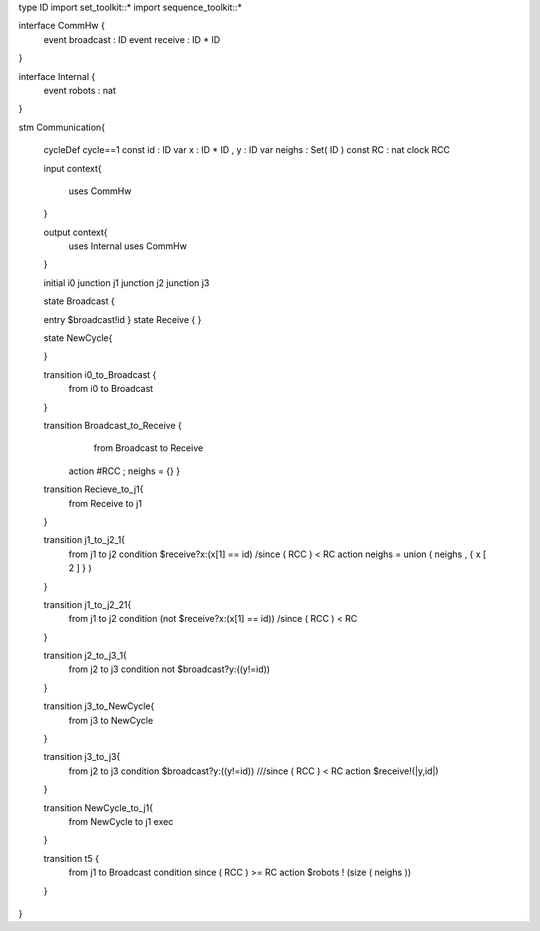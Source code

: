 type ID
import set_toolkit::*    
import sequence_toolkit::*

interface CommHw {
	event broadcast : ID 
	event receive : ID * ID
	
}

interface Internal {
	event robots : nat
	
}


stm Communication{

	cycleDef cycle==1
	const id : ID
	var x : ID * ID , y : ID
	var neighs : Set( ID )
	const RC : nat
	clock RCC
	
	
	input context{
		
		uses CommHw
	}
	
	output context{
		uses Internal
		uses CommHw
	}
	
	initial i0
	junction j1
	junction j2
	junction j3
	
	state Broadcast {
		  
	entry $broadcast!id  
	}
	state Receive {
	}
	
	state NewCycle{
		
	}
	
	transition i0_to_Broadcast {
		from i0
		to Broadcast
	}  
	
	transition Broadcast_to_Receive {
		from Broadcast
		to Receive
	    action  #RCC ; neighs = {} 	}
	
	
	transition Recieve_to_j1{
		from Receive
		to j1
	}
	
	transition j1_to_j2_1{
		from j1
		to j2
		condition $receive?x:(x[1] == id) /\ since ( RCC ) < RC
		action neighs = union ( neighs , { x [ 2 ] } )
	
	}
	
	transition j1_to_j2_21{
		from j1
		to j2
		condition (not $receive?x:(x[1] == id)) /\ since ( RCC ) < RC
		
	}
	
	transition j2_to_j3_1{
		from j2
		to j3
		condition not $broadcast?y:((y!=id))
		
	}
	
	transition j3_to_NewCycle{
		from j3
		to NewCycle
	}
	
	transition j3_to_j3{
		from j2
		to j3
		condition $broadcast?y:((y!=id)) ///\ since ( RCC ) < RC
		action $receive!(|y,id|)
	}
	
	
	transition NewCycle_to_j1{
		from NewCycle
		to j1
		exec
	}
	

	transition t5 {
		from j1
		to Broadcast
		condition since ( RCC ) >= RC
		action 
		$robots ! (size ( neighs ))
	}
	
	
}
